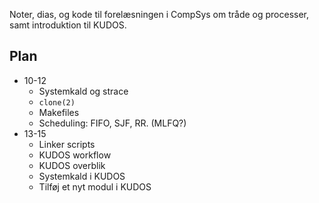 Noter, dias, og kode til forelæsningen i CompSys om tråde og processer, samt
introduktion til KUDOS.

** Plan

  * 10-12
    * Systemkald og strace
    * ~clone(2)~
    * Makefiles
    * Scheduling: FIFO, SJF, RR. (MLFQ?)

  * 13-15
    * Linker scripts
    * KUDOS workflow
    * KUDOS overblik
    * Systemkald i KUDOS
    * Tilføj et nyt modul i KUDOS
